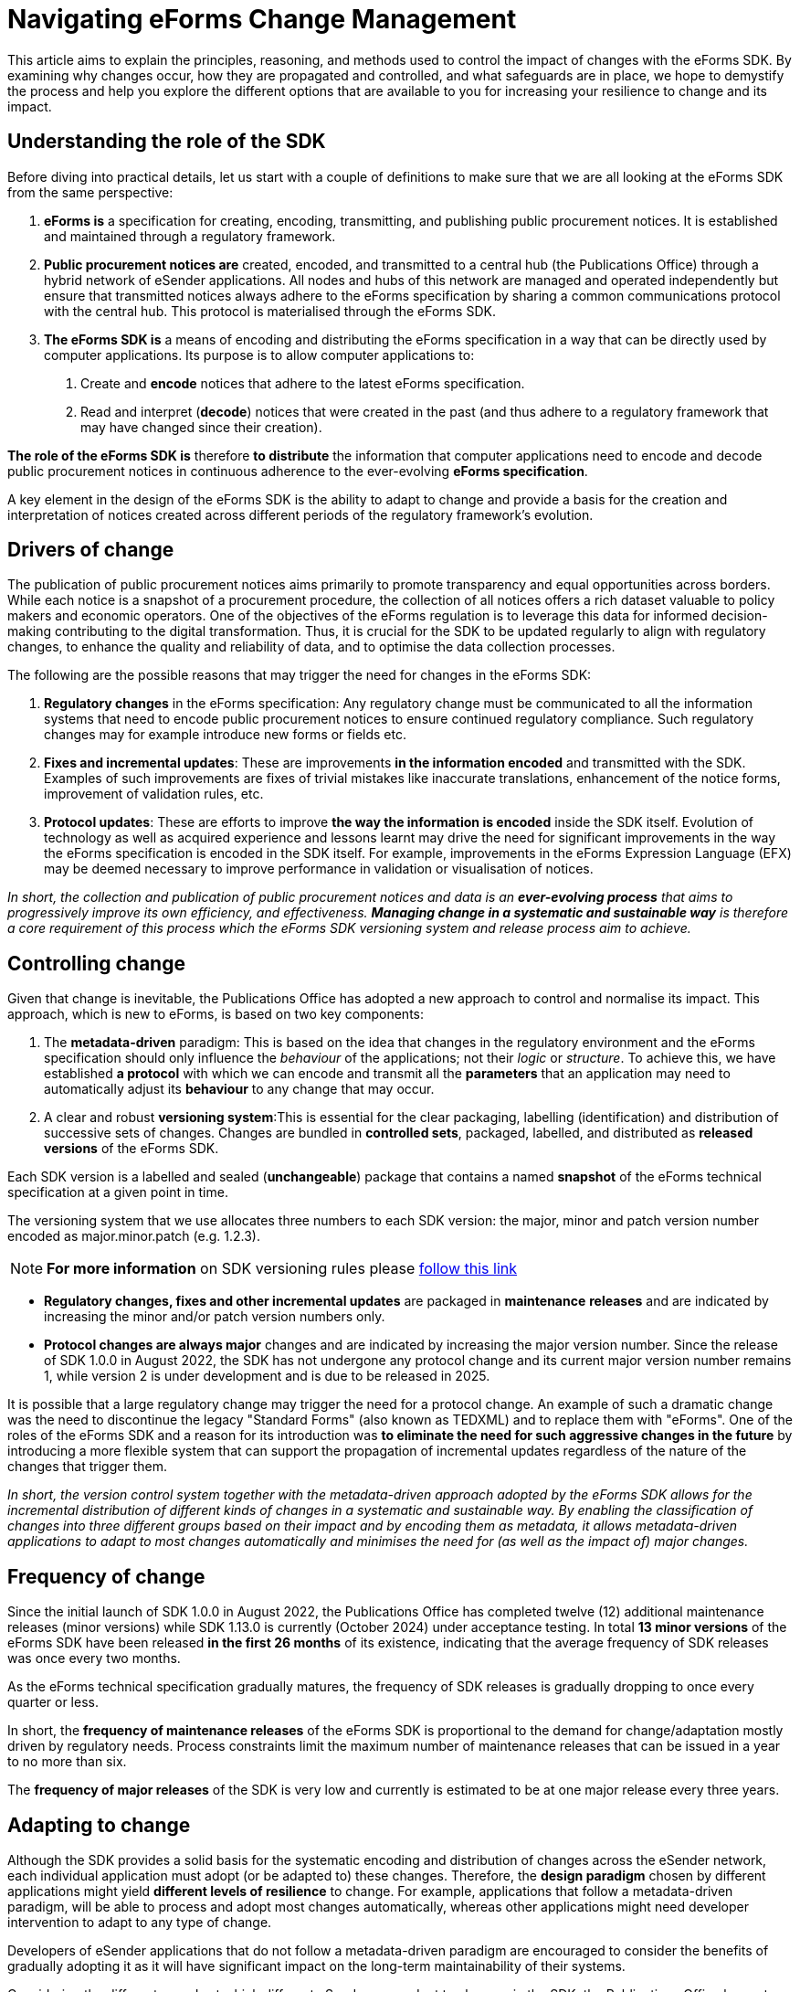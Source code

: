 = Navigating eForms Change Management
:page-aliases: home:eforms:articles/eforms-change-management.adoc

This article aims to explain the principles, reasoning, and methods used
to control the impact of changes with the eForms SDK. By examining why
changes occur, how they are propagated and controlled, and what
safeguards are in place, we hope to demystify the process and help you
explore the different options that are available to you for increasing
your resilience to change and its impact.

== Understanding the role of the SDK

Before diving into practical details, let us start with a couple of
definitions to make sure that we are all looking at the eForms SDK from
the same perspective:

1. *eForms is* a specification for creating, encoding, transmitting, and
publishing public procurement notices. It is established and maintained
through a regulatory framework. 

2. *Public procurement notices are*
created, encoded, and transmitted to a central hub (the Publications
Office) through a hybrid network of eSender applications. All nodes and
hubs of this network are managed and operated independently but ensure
that transmitted notices always adhere to the eForms specification by
sharing a common communications protocol with the central hub. This
protocol is materialised through the eForms SDK.

3. *The eForms SDK is* a means of encoding and distributing the eForms
specification in a way that can be directly used by computer
applications. Its purpose is to allow computer applications to: +
 a. Create and *encode* notices that adhere to the latest eForms
specification.

 b. Read and interpret (*decode*) notices that were created in the past
(and thus adhere to a regulatory framework that may have changed since
their creation).

*The role of the eForms SDK is* therefore *to distribute* the
information that computer applications need to encode and decode public
procurement notices in continuous adherence to the ever-evolving *eForms
specification*.

A key element in the design of the eForms SDK is the ability to adapt to
change and provide a basis for the creation and interpretation of
notices created across different periods of the regulatory framework's
evolution.

== Drivers of change

The publication of public procurement notices aims primarily to promote
transparency and equal opportunities across borders. While each notice
is a snapshot of a procurement procedure, the collection of all notices
offers a rich dataset valuable to policy makers and economic operators.
One of the objectives of the eForms regulation is to leverage this data
for informed decision-making contributing to the digital transformation.
Thus, it is crucial for the SDK to be updated regularly to align with
regulatory changes, to enhance the quality and reliability of data, and
to optimise the data collection processes.

The following are the possible reasons that may trigger the need for
changes in the eForms SDK:

1. *Regulatory changes* in the eForms specification: Any regulatory
change must be communicated to all the information systems that need to
encode public procurement notices to ensure continued regulatory
compliance. Such regulatory changes may for example introduce new forms
or fields etc.

2. *Fixes and incremental updates*: These are improvements *in the
information encoded* and transmitted with the SDK. Examples of such
improvements are fixes of trivial mistakes like inaccurate translations,
enhancement of the notice forms, improvement of validation rules, etc.

3. *Protocol updates*: These are efforts to improve *the way the
information is encoded* inside the SDK itself. Evolution of technology
as well as acquired experience and lessons learnt may drive the need for
significant improvements in the way the eForms specification is encoded
in the SDK itself. For example, improvements in the eForms Expression
Language (EFX) may be deemed necessary to improve performance in
validation or visualisation of notices.

_In short, the collection and publication of public procurement notices
and data is an *ever-evolving process* that aims to progressively
improve its own efficiency, and effectiveness. *Managing change in a
systematic and sustainable way* is therefore a core requirement of this
process which the eForms SDK versioning system and release process aim
to achieve._

== Controlling change

Given that change is inevitable, the Publications Office has adopted a
new approach to control and normalise its impact. This approach, which
is new to eForms, is based on two key components:

1. The *metadata-driven* paradigm: This is based on the idea that changes
in the regulatory environment and the eForms specification should only
influence the _behaviour_ of the applications; not their _logic_ or
_structure_. To achieve this, we have established *a protocol* with
which we can encode and transmit all the *parameters* that an
application may need to automatically adjust its *behaviour* to any
change that may occur.

2. A clear and robust *versioning system*:This is essential for the clear
packaging, labelling (identification) and distribution of successive
sets of changes. Changes are bundled in *controlled sets*, packaged,
labelled, and distributed as *released versions* of the eForms SDK.

Each SDK version is a labelled and sealed (*unchangeable*) package that
contains a named *snapshot* of the eForms technical specification at a
given point in time.

The versioning system that we use allocates three numbers to each SDK
version: the major, minor and patch version number encoded as
major.minor.patch (e.g. 1.2.3). 

[NOTE]
*For more information* on SDK versioning
rules please https://docs.ted.europa.eu/eforms-common/versioning/[follow this link]

- *Regulatory changes, fixes and other incremental updates* are packaged
in *maintenance* *releases* and are indicated by increasing the minor
and/or patch version numbers only.
- *Protocol changes are always major* changes and are indicated by increasing the major version number. Since the release of SDK 1.0.0 in August 2022, the SDK has not undergone any
protocol change and its current major version number remains 1, while version 2 is under development and is due to be released in 2025.

It is possible that a large regulatory change may trigger the need for a
protocol change. An example of such a
dramatic change was the need to discontinue the legacy "Standard Forms"
(also known as TEDXML) and to replace them with "eForms". One of the
roles of the eForms SDK and a reason for its introduction was *to
eliminate the need for such aggressive changes in the future* by
introducing a more flexible system that can support the propagation of
incremental updates regardless of the nature of the changes that trigger
them.

_In short, the version control system together with the metadata-driven
approach adopted by the eForms SDK allows for the incremental
distribution of different kinds of changes in a systematic and
sustainable way. By enabling the classification of changes into three
different groups based on their impact and
by encoding them as metadata, it allows metadata-driven applications to
adapt to most changes automatically and minimises the need for (as well
as the impact of) major changes._

== Frequency of change

Since the initial launch of SDK 1.0.0 in August 2022, the Publications
Office has completed twelve (12) additional maintenance releases (minor
versions) while SDK 1.13.0 is currently (October 2024) under acceptance
testing. In total *13 minor versions* of the eForms SDK have been
released *in the first 26 months* of its existence, indicating that the
average frequency of SDK releases was once every two months.

As the eForms technical specification gradually matures, the frequency
of SDK releases is gradually dropping to once every quarter or less.

In short, the *frequency of maintenance releases* of the eForms SDK
is proportional to the demand for change/adaptation mostly driven by regulatory needs. Process constraints limit the maximum number of maintenance releases that can be issued in a
year to no more than six.

The *frequency of major releases* of the SDK is very low and currently
is estimated to be at one major release every three years.

== Adapting to change 

Although the SDK provides a solid basis for the systematic encoding and
distribution of changes across the eSender network, each individual
application must adopt (or be adapted to) these changes. Therefore, the
*design paradigm* chosen by different applications might yield
*different levels of resilience* to change. For example, applications
that follow a metadata-driven paradigm, will be able to process and
adopt most changes automatically, whereas other applications might need
developer intervention to adapt to any type of change.

Developers of eSender applications that do not follow a metadata-driven
paradigm are encouraged to consider the benefits of gradually adopting
it as it will have significant impact on the long-term maintainability
of their systems.

Considering the different speeds at which different eSenders can adapt
to changes in the SDK, the Publications Office has put together a
comprehensive strategy for the roll-out, and management of the lifecycle
of SDK versions. This strategy *aims to help every eSender* in their
efforts to adapt their systems to eForms and provides several *alternative solutions* for the continuous evolution of eSender applications.

=== Cumulative updates

Each SDK version contains all the updates that were issued with all its
previous versions. This means that eSender applications do not need to
adapt to each SDK version successively. Instead, they can *go directly
to the latest* version. This provides eSenders with the ability to
schedule their SDK update cycles as it best fits their calendar and
*skip as many versions* of the SDK as needed to go directly from their
current adopted version to the latest one available at the time of their
scheduled update.

This way different eSenders, depending on the adaptability of their
current systems can follow the evolution of the eForms regulatory
environment and technical implementation at their *own pace*.

=== Multiple active versions

To allow eSender applications more time to adopt new versions of the
SDK, older SDK versions are not automatically discontinued when new
versions are released. eSenders can *choose their own timing* for
adopting a new SDK version. The Publications Office will continue to
accept for publication notices created with an SDK version other than
the latest one. Some limitations of course apply; see "version lifespan"
below.

=== Patching

To allow eSenders that have not yet switched to the latest version of
the SDK to benefit from as many as possible of the latest updates, the
Publications Office issues patch releases for previous versions of the
SDK shortly after a new version is released. Patch releases typically
contain updated translations and notice visualisation templates and most
eSender applications, regardless of whether they follow a
metadata-driven approach, can use these patch updates with minimal or no
intervention.

=== Version lifespan

The version lifespan policy is designed to *counterbalance* the multiple
active versions policy described above. It is essential in limiting the
number of versions of the SDK that are actively being used by eSenders
to a reasonable and manageable total. There are several reasons for
which we need to limit the number of SDK versions that are actively
being used to create and submit new notices:

1. Patching older SDK versions is a *resource intensive* operation. Limiting the number of maintained SDK versions is essential in ensuring our continued ability to issue
patches.

2. Outdated SDK versions may contain *outdated validation rules*.
Preventing the active usage of outdated validation rules is essential
for the progressive increase in the quality and reliability of the
collected data.

3. *Regulatory restrictions* may require the discontinuation of outdated
SDK versions.

Without this counterbalancing policy limiting the lifespan of SDK
versions, our ability to maintain multiple active versions of the SDK
would not be sustainable as their total number would perpetually
increase. The quality and reliability of the collected data would also
be compromised in the long term. It is therefore essential for securing the benefits of an
individualised pace of adaptation for each eSender and the flexibility
that it provides to the eSender network.

[NOTE]
*For more information* on the SDK version lifespan policy please https://docs.ted.europa.eu/eforms-common/active-versions/[follow this link].

_In short, the metadata-driven approach and version lifecycle management
policy adopted for the eForms SDK, provide several degrees of freedom to
eSenders for adapting to the inevitable recurring changes in the
regulatory and technical environment. They allow more time for adopting
new versions, independent timing of adaptations, continuous quality
improvements and process optimisations, as well as various levels of
automation, without compromising the regulatory objectives._

== Communication

In our ever evolving regulatory and operational environment, clear
communication is essential for our data collection and dissemination
network. Recognising the need for continuous multifaceted communication
we have tried to put in place several channels to address the needs of
different audiences.

=== Machine-to-machine communication

The SDK itself is the medium used for machine-to-machine communication.
All the information needed by applications is *transmitted through the
SDK*. Applications can call TEDAPI periodically to discover new SDK
versions and monitor the lifespan of all active versions.

Applications that want to automatically download and process new SDK
versions can retrieve them from its *central distribution repository*
(Maven Central).

The nature of changes is indicated to applications by the version number
of the SDK. Metadata-driven applications are largely unaffected by
maintenance releases (minor and patch versions). To consume new major
versions, applications need to be first appropriately updated by
developers to support the updated protocol.

=== Change overviews

Every new SDK version comes with release notes and a changelog that list
the most important changes that the new version introduces. This is
meant to provide a quick overview for change managers and developers.

=== Side-by-side comparison tool 

Detailed and interactive side-by-side comparison of any two versions of
the eForms SDK is provided by the link:https://docs.ted.europa.eu/eforms-sdk-explorer[SDK Explorer, window=_blank]. This is a tool that was developed to
assist change managers and developers in reviewing and assessing the
impact of changes between any two versions of the eForms SDK. This tool
is particularly useful to change managers and developers of applications
that are not metadata driven.

=== Detailed documentation

The Publications Office provides a developer documentation portal where
it maintains detailed documentation of all active versions of the eForms
SDK. The documentation portal contains extensive reference material on the content of each SDK version as well as the protocol definition for each major version. It
also provides developer guides addressing specific technical and
architectural topics intended to help developers to understand the
semantics and models used by the SDK and design their applications
appropriately.

=== Feedback and assistance

A discussions forum is available on GitHub where developers can provide
feedback and ask technical questions. Although this is primarily a
self-help forum where developers can help each other with shared issues, the development team of the eForms SDK actively monitors
the discussions, processes feedback, responds to questions and plans remediation actions when needed. This forum is also used by the Publications Office to announce
new releases and upcoming developments.

Additionally, a helpdesk is available to assist non-technical users with
any issues related to new SDK releases.


=== Workshops

The Publications Office also holds workshops on a regular basis where
business and technical matters are discussed with the eSender and re-user
communities.

== Conclusion

Just as cars rely on suspension systems to absorb shocks and keep the
ride smooth, the tools and methods we have put together for eForms are
designed to handle the bumps that come with the inevitable regulatory
and technical changes. The metadata-driven approach, versioning and
release strategy introduced with the eForms SDK are designed to act as a
suspension, allowing eSenders and re-users to navigate change without
disruptive shocks. Their effectiveness however is subject to their
adoption by each individual eSender.

With or without these new tools and processes in place, the transition
from Standard Forms to eForms would have been a difficult undertaking
for everyone. Our collective efforts however to embrace change,
systematise our approach to managing it, and increase our flexibility as
a data collection and dissemination network, will progressively yield
benefits both at the operational and overall quality levels.
